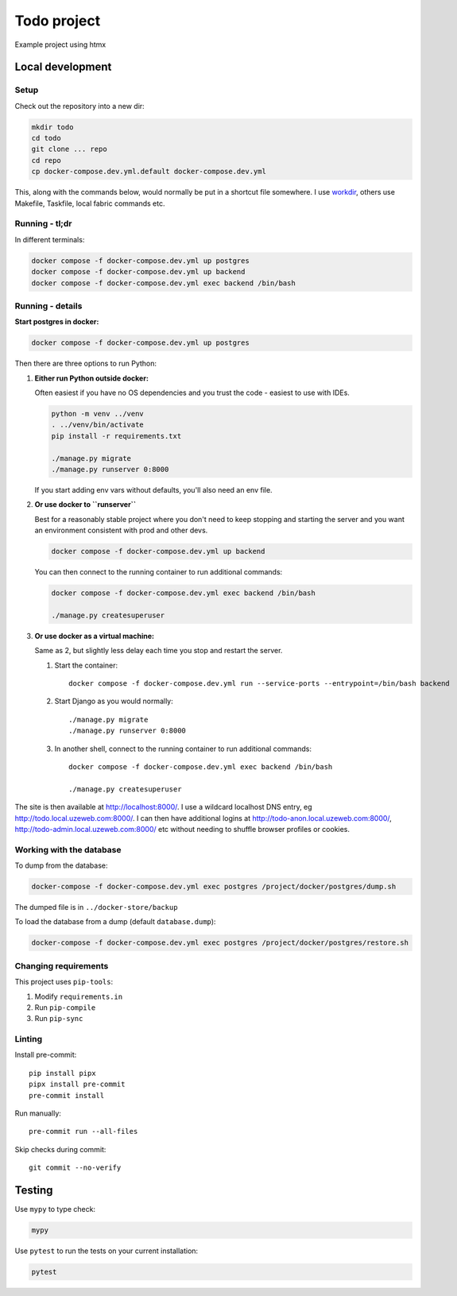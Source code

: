 ============
Todo project
============

Example project using htmx


Local development
=================


Setup
-----

Check out the repository into a new dir:

.. code-block:: bash

    mkdir todo
    cd todo
    git clone ... repo
    cd repo
    cp docker-compose.dev.yml.default docker-compose.dev.yml


This, along with the commands below, would normally be put in a shortcut file somewhere.
I use `workdir <https://pypi.org/project/workenv/>`_, others use Makefile, Taskfile,
local fabric commands etc.


Running - tl;dr
---------------

In different terminals:

.. code-block:: bash

    docker compose -f docker-compose.dev.yml up postgres
    docker compose -f docker-compose.dev.yml up backend
    docker compose -f docker-compose.dev.yml exec backend /bin/bash


Running - details
-----------------

**Start postgres in docker:**

.. code-block:: bash

    docker compose -f docker-compose.dev.yml up postgres


Then there are three options to run Python:


1.  **Either run Python outside docker:**

    Often easiest if you have no OS dependencies and you trust the code - easiest to use
    with IDEs.

    .. code-block:: bash

        python -m venv ../venv
        . ../venv/bin/activate
        pip install -r requirements.txt

        ./manage.py migrate
        ./manage.py runserver 0:8000

    If you start adding env vars without defaults, you'll also need an env file.


2.  **Or use docker to ``runserver``**

    Best for a reasonably stable project where you don't need to keep stopping and
    starting the server and you want an environment consistent with prod and other devs.

    .. code-block:: bash

        docker compose -f docker-compose.dev.yml up backend

    You can then connect to the running container to run additional commands:

    .. code-block:: bash

        docker compose -f docker-compose.dev.yml exec backend /bin/bash

        ./manage.py createsuperuser


3.  **Or use docker as a virtual machine:**

    Same as 2, but slightly less delay each time you stop and restart the server.

    #. Start the container::

          docker compose -f docker-compose.dev.yml run --service-ports --entrypoint=/bin/bash backend

    #. Start Django as you would normally::

          ./manage.py migrate
          ./manage.py runserver 0:8000

    #. In another shell, connect to the running container to run additional commands::

          docker compose -f docker-compose.dev.yml exec backend /bin/bash

          ./manage.py createsuperuser

The site is then available at http://localhost:8000/. I use a wildcard localhost DNS
entry, eg http://todo.local.uzeweb.com:8000/. I can then have additional logins at
http://todo-anon.local.uzeweb.com:8000/, http://todo-admin.local.uzeweb.com:8000/
etc without needing to shuffle browser profiles or cookies.


Working with the database
-------------------------

To dump from the database:

.. code-block:: bash

    docker-compose -f docker-compose.dev.yml exec postgres /project/docker/postgres/dump.sh

The dumped file is in ``../docker-store/backup``

To load the database from a dump (default ``database.dump``):

.. code-block:: bash

    docker-compose -f docker-compose.dev.yml exec postgres /project/docker/postgres/restore.sh



Changing requirements
---------------------

This project uses ``pip-tools``:

#. Modify ``requirements.in``
#. Run ``pip-compile``
#. Run ``pip-sync``


Linting
-------

Install pre-commit::

    pip install pipx
    pipx install pre-commit
    pre-commit install

Run manually::

    pre-commit run --all-files

Skip checks during commit::

    git commit --no-verify


Testing
=======

Use ``mypy`` to type check:

.. code-block:: bash

  mypy


Use ``pytest`` to run the tests on your current installation:

.. code-block:: bash

  pytest
